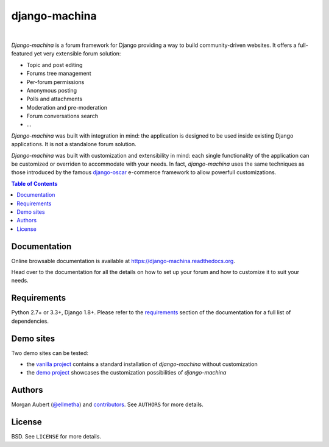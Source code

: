 django-machina
##############

.. image:: https://readthedocs.org/projects/django-machina/badge/?style=flat-square&version=stable
   :target: http://django-machina.readthedocs.org/en/stable/
   :alt: Documentation Status

.. image:: https://img.shields.io/pypi/l/django-machina.svg?style=flat-square
    :target: https://pypi.python.org/pypi/django-machina/
    :alt: License

.. image:: https://img.shields.io/gitter/room/ellmetha/django-machina.svg?maxAge=2592000&style=flat-square
   :target: https://gitter.im/ellmetha/django-machina
   :alt: Join chat

|

*Django-machina* is a forum framework for Django providing a way to build community-driven websites. It offers a full-featured yet very extensible forum solution:

* Topic and post editing
* Forums tree management
* Per-forum permissions
* Anonymous posting
* Polls and attachments
* Moderation and pre-moderation
* Forum conversations search
* ...

*Django-machina* was built with integration in mind: the application is designed to be used inside existing Django applications. It is not a standalone forum solution.

*Django-machina* was built with customization and extensibility in mind: each single functionality of the application can be customized or overriden to accommodate with your needs. In fact, *django-machina* uses the same techniques as those introduced by the famous django-oscar_ e-commerce framework to allow powerfull customizations.

.. _django-oscar: https://github.com/django-oscar/django-oscar

.. contents:: Table of Contents
    :local:

Documentation
=============

Online browsable documentation is available at https://django-machina.readthedocs.org.

Head over to the documentation for all the details on how to set up your forum and how to customize it to suit your needs.

Requirements
============

Python 2.7+ or 3.3+, Django 1.8+. Please refer to the requirements_ section of the documentation for a full list of dependencies.

.. _requirements: https://django-machina.readthedocs.org/en/latest/getting_started.html#requirements

Demo sites
==========

Two demo sites can be tested:

* the `vanilla project <http://vanilla.machina-forum.io/>`_ contains a standard installation of *django-machina* without customization
* the `demo project <http://demo.machina-forum.io/>`_ showcases the customization possibilities of *django-machina*

Authors
=======

Morgan Aubert (`@ellmetha <https://github.com/ellmetha>`_) and contributors_. See ``AUTHORS`` for more details.

.. _contributors: https://github.com/ellmetha/django-machina/contributors

License
=======

BSD. See ``LICENSE`` for more details.


